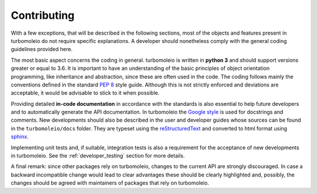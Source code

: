 .. _developer_contributing:

============
Contributing
============

With a few exceptions, that will be described in the following sections, most of the
objects and features present in turbomoleio do not require specific explanations.
A developer should nonetheless comply with the general coding guidelines provided
here.

The most basic aspect concerns the coding in general. turbomoleio is written in **python 3**
and should support versions greater or equal to 3.6. It is important to have an
understanding of the basic principles of object orientation programming, like
inheritance and abstraction, since these are often used in the code.
The coding follows mainly the conventions defined in the standard
`PEP 8 <https://www.python.org/dev/peps/pep-0008/>`_ style guide. Although this is not
strictly enforced and deviations are acceptable, it would be advisable to stick to it
when possible.

Providing detailed **in-code documentation** in accordance with the standards is also essential
to help future developers and to automatically generate the API documentation. In turbomoleio
the `Google style <https://github.com/google/styleguide/blob/gh-pages/pyguide.md#38-comments-and-docstrings>`_
is used for docstrings and comments. New developments should also be described in the user
and developer guides whose sources can be found in the ``turbomoleio/docs`` folder. They are
typeset using the `reStructuredText <http://docutils.sourceforge.net/rst.html>`_
and converted to html format using `sphinx <http://www.sphinx-doc.org>`_.

Implementing unit tests and, if suitable, integration tests is also a requirement for the
acceptance of new developments in turbomoleio. See the :ref:`developer_testing` section for more details.

A final remark: since other packages rely on turbomoleio, changes to the current API are strongly
discouraged. In case a backward incompatible change would lead to clear advantages these should be
clearly highlighted and, possibly, the changes should be agreed with maintainers of packages that
rely on turbomoleio.
